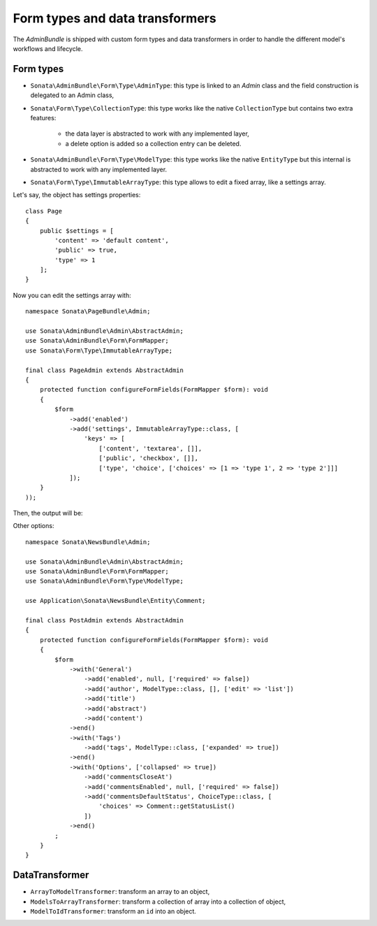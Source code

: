 .. index::
    double: Reference; Form types
    single: Transformers

Form types and data transformers
================================

The `AdminBundle` is shipped with custom form types and data transformers in order to handle the different model's workflows and lifecycle.

Form types
----------

* ``Sonata\AdminBundle\Form\Type\AdminType``: this type is linked to an `Admin` class and the field construction is delegated to an Admin class,
* ``Sonata\Form\Type\CollectionType``: this type works like the native ``CollectionType`` but contains two extra features:

    * the data layer is abstracted to work with any implemented layer,
    * a delete option is added so a collection entry can be deleted.
* ``Sonata\AdminBundle\Form\Type\ModelType``: this type works like the native ``EntityType`` but this internal is abstracted to work with any implemented layer.
* ``Sonata\Form\Type\ImmutableArrayType``: this type allows to edit a fixed array, like a settings array.

Let's say, the object has settings properties::

    class Page
    {
        public $settings = [
            'content' => 'default content',
            'public' => true,
            'type' => 1
        ];
    }

Now you can edit the settings array with::

    namespace Sonata\PageBundle\Admin;

    use Sonata\AdminBundle\Admin\AbstractAdmin;
    use Sonata\AdminBundle\Form\FormMapper;
    use Sonata\Form\Type\ImmutableArrayType;

    final class PageAdmin extends AbstractAdmin
    {
        protected function configureFormFields(FormMapper $form): void
        {
            $form
                ->add('enabled')
                ->add('settings', ImmutableArrayType::class, [
                    'keys' => [
                        ['content', 'textarea', []],
                        ['public', 'checkbox', []],
                        ['type', 'choice', ['choices' => [1 => 'type 1', 2 => 'type 2']]]
                ]);
        }
    ));

Then, the output will be:

.. image:: ../images/sonata_type_immutable_array.png
           :alt: Immutable Array Type
           :width: 460

Other options::

    namespace Sonata\NewsBundle\Admin;

    use Sonata\AdminBundle\Admin\AbstractAdmin;
    use Sonata\AdminBundle\Form\FormMapper;
    use Sonata\AdminBundle\Form\Type\ModelType;

    use Application\Sonata\NewsBundle\Entity\Comment;

    final class PostAdmin extends AbstractAdmin
    {
        protected function configureFormFields(FormMapper $form): void
        {
            $form
                ->with('General')
                    ->add('enabled', null, ['required' => false])
                    ->add('author', ModelType::class, [], ['edit' => 'list'])
                    ->add('title')
                    ->add('abstract')
                    ->add('content')
                ->end()
                ->with('Tags')
                    ->add('tags', ModelType::class, ['expanded' => true])
                ->end()
                ->with('Options', ['collapsed' => true])
                    ->add('commentsCloseAt')
                    ->add('commentsEnabled', null, ['required' => false])
                    ->add('commentsDefaultStatus', ChoiceType::class, [
                        'choices' => Comment::getStatusList()
                    ])
                ->end()
            ;
        }
    }

DataTransformer
---------------

* ``ArrayToModelTransformer``: transform an array to an object,
* ``ModelsToArrayTransformer``: transform a collection of array into a collection of object,
* ``ModelToIdTransformer``: transform an ``id`` into an object.
